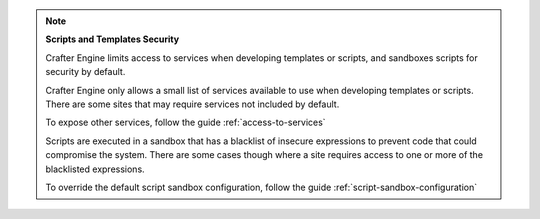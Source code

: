 
.. note::

   **Scripts and Templates Security**


   Crafter Engine limits access to services when developing templates or scripts, and sandboxes scripts for security by default.

   Crafter Engine only allows a small list of services available to use when developing templates or scripts.
   There are some sites that may require services not included by default.

   To expose other services, follow the guide :ref:`access-to-services`

   Scripts are executed in a sandbox that has a blacklist of insecure expressions
   to prevent code that could compromise the system.
   There are some cases though where a site requires access to one or more of
   the blacklisted expressions.

   To override the default script sandbox configuration, follow the guide :ref:`script-sandbox-configuration`

